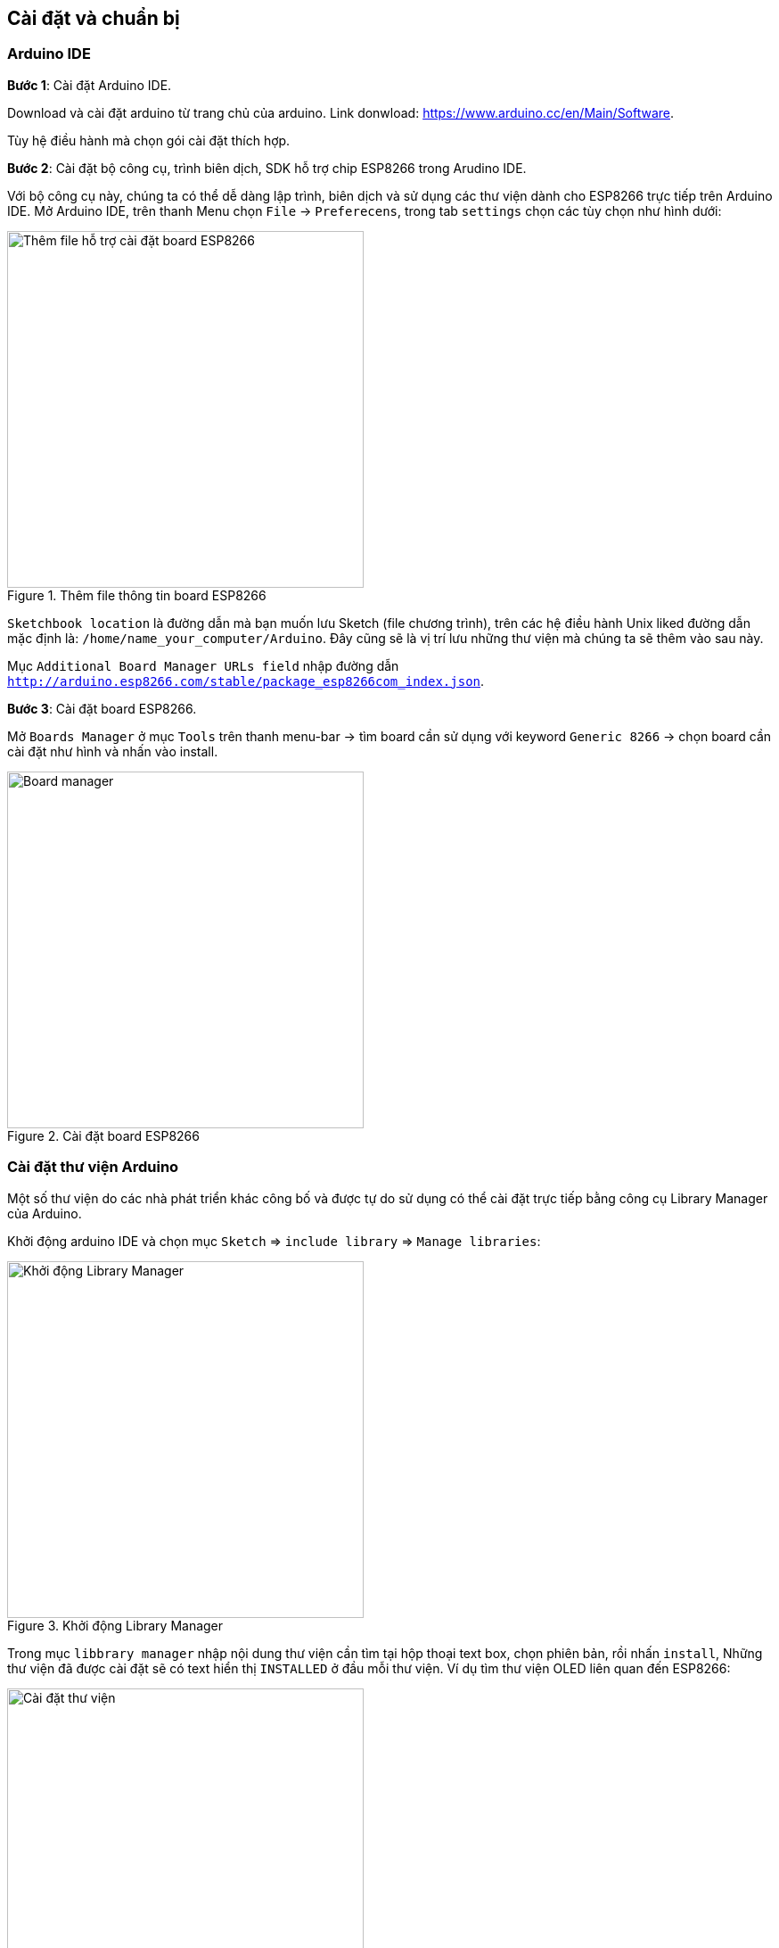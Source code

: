 == Cài đặt và chuẩn bị

=== Arduino IDE

*Bước 1*: Cài đặt Arduino IDE.

Download và cài đặt arduino từ trang chủ của arduino. Link donwload:
https://www.arduino.cc/en/Main/Software.

Tùy hệ điều hành mà chọn gói cài đặt thích hợp.

*Bước 2*: Cài đặt bộ công cụ, trình biên dịch, SDK hỗ trợ chip ESP8266 trong Arudino IDE.

Với bộ công cụ này, chúng ta có thể dễ dàng lập trình, biên dịch và sử dụng các thư viện dành cho ESP8266 trực tiếp trên Arduino IDE. Mở Arduino IDE, trên thanh Menu chọn `File` -> `Preferecens`, trong tab `settings` chọn các tùy chọn như hình dưới:

.Thêm file thông tin board ESP8266
image::01-intro/preferences.png[Thêm file hỗ trợ cài đặt board ESP8266, align="center", width=400]

`Sketchbook location` là đường dẫn mà bạn muốn lưu Sketch (file chương trình), trên các hệ điều hành Unix liked đường dẫn mặc định là: `/home/name_your_computer/Arduino`. Đây cũng sẽ là vị trí lưu những thư viện mà chúng ta sẽ thêm vào sau này.

Mục `Additional Board Manager URLs field` nhập đường dẫn `http://arduino.esp8266.com/stable/package_esp8266com_index.json`.

*Bước 3*: Cài đặt board ESP8266.


Mở `Boards Manager` ở mục `Tools` trên thanh menu-bar -> tìm board cần sử dụng với keyword `Generic 8266` -> chọn board cần cài đặt như hình và nhấn vào install.

.Cài đặt board ESP8266
image::01-intro/install_board_generic8266.png[Board manager, align="center", width=400]

[[install-library]]
=== Cài đặt thư viện Arduino

Một số thư viện do các nhà phát triển khác công bố và được tự do sử dụng có thể cài đặt trực tiếp bằng công cụ Library Manager của Arduino.

Khởi động arduino IDE và chọn mục `Sketch` => `include library` => `Manage libraries`:

.Khởi động Library Manager
image::01-intro/library.png[Khởi động Library Manager, width=400, align="center"]

Trong mục `libbrary manager` nhập nội dung thư viện cần tìm tại hộp thoại text box, chọn phiên bản, rồi nhấn `install`, Những thư viện đã được cài đặt sẽ có text hiển thị `INSTALLED` ở đầu mỗi thư viện.
Ví dụ tìm thư viện OLED liên quan đến ESP8266:

.Cài đặt thư viện
image::01-intro/library-1.png[Cài đặt thư viện, width=400, align="center"]


=== USB CDC driver.

Board ESP8266 WiFi Uno được kết nối với máy tính qua cổng USB MicroB và sử dụng chip **CH340** để chuyển đổi USB sang UART. Vì vậy cần cài USB driver để máy tính và board có thể giao tiếp với nhau.

Thực hiện kết nối cable USB với board, đảm bảm đèn LED khoanh tròn sáng như ở hình dưới:

.Connect USB
image::01-intro/connect_USB.jpg[Connect USB, align="center", width=400]

==== Windows & Linux

Tải bản cài đặt USB driver cho Windows http://www.wch.cn/download/CH341SER_ZIP.html và cho Linux http://www.wch.cn/download/CH341PAR_LINUX_ZIP.html Làm theo các yêu cầu cài đặt.
Sau khi cài đặt, kết quả hiển thì trên Arduino như hình:

.Kết nối thành công
image::01-intro/connect_ok.png[Kết nối thành công, align="center", width=400]

==== Mac OS

Tải bản cài đặt: https://arduino.esp8266.vn/_static/download/CH34x_Install_V1.3.pkg

Đối với **Mac OS Sierra** trở về sau nếu gặp vấn đề bị RESET máy thì xử lý như sau:

* Mở ứng dụng "Terminal" `cmd + space` --> Enter Terminal
* Xóa driver: `sudo rm -rf /System/Library/Extensions/usb.kext`
* Với một số máy, bạn phải thực thi thêm `sudo rm -rf /Library/Extensions/usbserial.kext`
* Nếu không thể thực hiện được lệnh trên, bạn cần phải thay đổi `Security and Privacy` trong phần `System Preference`. Chọn `Allow Apps Downloaded From` từ `Mac App Store and Identified Developers` sang `Anywhere` - Và tải https://arduino.esp8266.vn/_static/download/CH34x_Install_V1.3.pkg[CH34x_Install_V1.3.pkg] về cài đặt lại.

.Lựa chọn Allow Apps Downloaded From Anywhere
image::01-intro/mac.png[Lựa chọn Allow Apps Downloaded From Anywhere, align="center", width=400]

[[select-arduino-board]]
=== Chọn Board ESP8266 WiFi Uno trong Arduino IDE

Sau khi kết nối và cài đặt xong, sẽ xuất hiện cổng COM ảo trên máy tính (Tùy từng loại hệ điều hành mà có những tên cổng như: `COM1`, `COM2` ... đối với Windows, `/dev/tty.wchusbserial1420` trên Mac OS, `/dev/ttyUSB0` trên Linux)
Mở Arduino IDE và lựa chọn (tham khảo cấu hình kết nối như hình dưới):

.Cấu hình Board ESP8266 WiFi Uno
image::01-intro/port-setup.png[Cấu hình Board ESP8266 WiFi Uno, align="center", width=400]

* Board: `Generic ESP8266 Module`.
* Flash Size: `4M (3M SPIFFS)`.
* Port: chọn cổng khi gắn thiết bị vào sẽ thấy xuất hiện.
* Upload speed: Chọn cao nhất, nếu nạp không được chọn thấp dần.

[[arduino-flash]]
=== Nạp chương trình xuống board dùng Arduino IDE

Trên giao diện Arduino có 2 nút, ngoài cùng bên trái là nút `Verify`, để biên dịch chương trình, tương đương với `Sketch > Verify/Compile`, nút tiếp theo là `Upload`, tương đương `Sketch > Upload`. Khi đã lựa chọn board phù hợp, chương trình không có lỗi, thì nhấn `Upload` sẽ nạp chương trình vào board và thực thi sau đó.

.Nạp chương trình
image::01-intro/program.png[Nạp chương trình xuống board dùng Arduino IDE, align="center", width=400]

[[export-binary]]
=== Xuất firmware binary trong Arduino IDE
Với bất kỳ tình huống nào cần file Binary, bạn có thể được xuất ra bằng cách `Sketch > Export compiled Binary`, và file .bin sẽ nằm trong thư mục của Sketch.

.Xuất file Binary
image::08-fota/export-fw.png[width=400, role="center", align="center"]


=== Serial Terminal

Có nhiều ứng dụng miễn phí để tương tác với cổng Serial trên máy tính:

* Windows: PuTTY, realterm
* Linux: minicom, screen
* MacOS: minicom, screen

[[arudino-term]]
==== Sử dụng Arduino IDE Serial Monitor

Arduino có tích hợp sẵn Serial Monitor, khi chọn đúng cổng Serial, thì có thể nhấn biểu tượng Serial trên IDE để mở:

.Arduino IDE Serial Monitor
image::01-intro/term.png[Nạp chương trình xuống board dùng Arduino IDE, align="center", width=400]

=== Node.js

Tải và cài đặt Node.js tại: https://nodejs.org/en/download/

=== Sublime Text

Tải và cài đặt tại: https://www.sublimetext.com/

=== Git

Một công cụ hỗ trợ khác bạn cũng nên cài đặt và tập sử dụng, nó không giúp bạn trở thành 1 lập trình viên, nhưng nó giúp 1 lập trình viên trở nên chuyên nghiệp và làm việc hiệu quả: https://git-scm.com/
